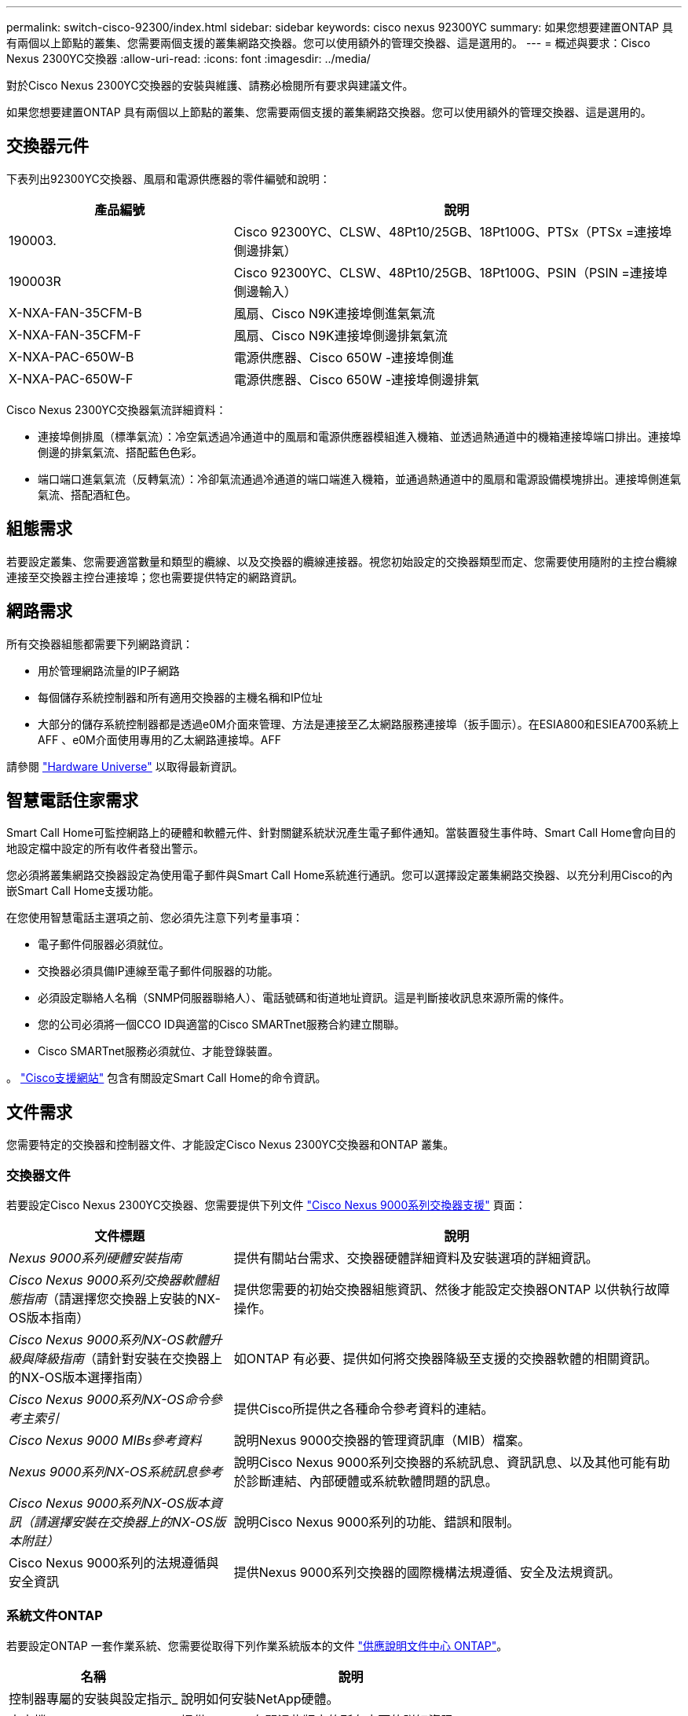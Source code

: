 ---
permalink: switch-cisco-92300/index.html 
sidebar: sidebar 
keywords: cisco nexus 92300YC 
summary: 如果您想要建置ONTAP 具有兩個以上節點的叢集、您需要兩個支援的叢集網路交換器。您可以使用額外的管理交換器、這是選用的。 
---
= 概述與要求：Cisco Nexus 2300YC交換器
:allow-uri-read: 
:icons: font
:imagesdir: ../media/


[role="lead"]
對於Cisco Nexus 2300YC交換器的安裝與維護、請務必檢閱所有要求與建議文件。

如果您想要建置ONTAP 具有兩個以上節點的叢集、您需要兩個支援的叢集網路交換器。您可以使用額外的管理交換器、這是選用的。



== 交換器元件

下表列出92300YC交換器、風扇和電源供應器的零件編號和說明：

[cols="1,2"]
|===
| 產品編號 | 說明 


 a| 
190003.
 a| 
Cisco 92300YC、CLSW、48Pt10/25GB、18Pt100G、PTSx（PTSx =連接埠側邊排氣）



 a| 
190003R
 a| 
Cisco 92300YC、CLSW、48Pt10/25GB、18Pt100G、PSIN（PSIN =連接埠側邊輸入）



 a| 
X-NXA-FAN-35CFM-B
 a| 
風扇、Cisco N9K連接埠側進氣氣流



 a| 
X-NXA-FAN-35CFM-F
 a| 
風扇、Cisco N9K連接埠側邊排氣氣流



 a| 
X-NXA-PAC-650W-B
 a| 
電源供應器、Cisco 650W -連接埠側進



 a| 
X-NXA-PAC-650W-F
 a| 
電源供應器、Cisco 650W -連接埠側邊排氣

|===
Cisco Nexus 2300YC交換器氣流詳細資料：

* 連接埠側排風（標準氣流）：冷空氣透過冷通道中的風扇和電源供應器模組進入機箱、並透過熱通道中的機箱連接埠端口排出。連接埠側邊的排氣氣流、搭配藍色色彩。
* 端口端口進氣氣流（反轉氣流）：冷卻氣流通過冷通道的端口端進入機箱，並通過熱通道中的風扇和電源設備模塊排出。連接埠側進氣氣流、搭配酒紅色。




== 組態需求

若要設定叢集、您需要適當數量和類型的纜線、以及交換器的纜線連接器。視您初始設定的交換器類型而定、您需要使用隨附的主控台纜線連接至交換器主控台連接埠；您也需要提供特定的網路資訊。



== 網路需求

所有交換器組態都需要下列網路資訊：

* 用於管理網路流量的IP子網路
* 每個儲存系統控制器和所有適用交換器的主機名稱和IP位址
* 大部分的儲存系統控制器都是透過e0M介面來管理、方法是連接至乙太網路服務連接埠（扳手圖示）。在ESIA800和ESIEA700系統上AFF 、e0M介面使用專用的乙太網路連接埠。AFF


請參閱 https://hwu.netapp.com["Hardware Universe"^] 以取得最新資訊。



== 智慧電話住家需求

Smart Call Home可監控網路上的硬體和軟體元件、針對關鍵系統狀況產生電子郵件通知。當裝置發生事件時、Smart Call Home會向目的地設定檔中設定的所有收件者發出警示。

您必須將叢集網路交換器設定為使用電子郵件與Smart Call Home系統進行通訊。您可以選擇設定叢集網路交換器、以充分利用Cisco的內嵌Smart Call Home支援功能。

在您使用智慧電話主選項之前、您必須先注意下列考量事項：

* 電子郵件伺服器必須就位。
* 交換器必須具備IP連線至電子郵件伺服器的功能。
* 必須設定聯絡人名稱（SNMP伺服器聯絡人）、電話號碼和街道地址資訊。這是判斷接收訊息來源所需的條件。
* 您的公司必須將一個CCO ID與適當的Cisco SMARTnet服務合約建立關聯。
* Cisco SMARTnet服務必須就位、才能登錄裝置。


。 http://www.cisco.com/c/en/us/products/switches/index.html["Cisco支援網站"^] 包含有關設定Smart Call Home的命令資訊。



== 文件需求

您需要特定的交換器和控制器文件、才能設定Cisco Nexus 2300YC交換器和ONTAP 叢集。



=== 交換器文件

若要設定Cisco Nexus 2300YC交換器、您需要提供下列文件 https://www.cisco.com/c/en/us/support/switches/nexus-9000-series-switches/series.html["Cisco Nexus 9000系列交換器支援"^] 頁面：

[cols="1,2"]
|===
| 文件標題 | 說明 


 a| 
_Nexus 9000系列硬體安裝指南_
 a| 
提供有關站台需求、交換器硬體詳細資料及安裝選項的詳細資訊。



 a| 
_Cisco Nexus 9000系列交換器軟體組態指南_（請選擇您交換器上安裝的NX-OS版本指南）
 a| 
提供您需要的初始交換器組態資訊、然後才能設定交換器ONTAP 以供執行故障操作。



 a| 
_Cisco Nexus 9000系列NX-OS軟體升級與降級指南_（請針對安裝在交換器上的NX-OS版本選擇指南）
 a| 
如ONTAP 有必要、提供如何將交換器降級至支援的交換器軟體的相關資訊。



 a| 
_Cisco Nexus 9000系列NX-OS命令參考主索引_
 a| 
提供Cisco所提供之各種命令參考資料的連結。



 a| 
_Cisco Nexus 9000 MIBs參考資料_
 a| 
說明Nexus 9000交換器的管理資訊庫（MIB）檔案。



 a| 
_Nexus 9000系列NX-OS系統訊息參考_
 a| 
說明Cisco Nexus 9000系列交換器的系統訊息、資訊訊息、以及其他可能有助於診斷連結、內部硬體或系統軟體問題的訊息。



 a| 
_Cisco Nexus 9000系列NX-OS版本資訊（請選擇安裝在交換器上的NX-OS版本附註）_
 a| 
說明Cisco Nexus 9000系列的功能、錯誤和限制。



 a| 
Cisco Nexus 9000系列的法規遵循與安全資訊
 a| 
提供Nexus 9000系列交換器的國際機構法規遵循、安全及法規資訊。

|===


=== 系統文件ONTAP

若要設定ONTAP 一套作業系統、您需要從取得下列作業系統版本的文件 https://docs.netapp.com/ontap-9/index.jsp["供應說明文件中心 ONTAP"^]。

[cols="1,2"]
|===
| 名稱 | 說明 


 a| 
控制器專屬的安裝與設定指示_
 a| 
說明如何安裝NetApp硬體。



 a| 
本文檔 ONTAP
 a| 
提供ONTAP 有關這些版本的所有方面的詳細資訊。



 a| 
https://hwu.netapp.com["Hardware Universe"^]
 a| 
提供NetApp硬體組態與相容性資訊。

|===


=== 軌道套件與機櫃文件

若要在NetApp機櫃中安裝Cisco Nexus 2300YC交換器、請參閱下列硬體文件。

[cols="1,2"]
|===
| 名稱 | 說明 


 a| 
https://library.netapp.com/ecm/ecm_download_file/ECMM1280394["42U系統機櫃、深度指南"^]
 a| 
說明與42U系統機櫃相關的FRU、並提供維護與FRU更換指示。



 a| 
link:install-switch-and-passthrough-panel.html["在NetApp機櫃中安裝Cisco Nexus 2300YC交換器"]
 a| 
說明如何在四柱NetApp機櫃中安裝Cisco Nexus 2300YC交換器。

|===